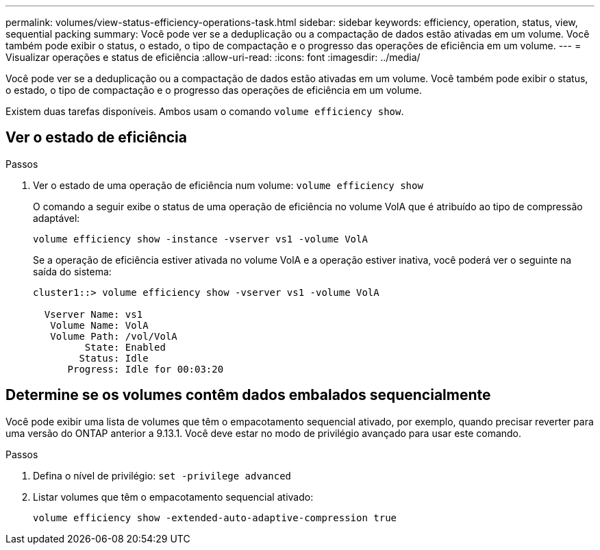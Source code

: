 ---
permalink: volumes/view-status-efficiency-operations-task.html 
sidebar: sidebar 
keywords: efficiency, operation, status, view, sequential packing 
summary: Você pode ver se a deduplicação ou a compactação de dados estão ativadas em um volume. Você também pode exibir o status, o estado, o tipo de compactação e o progresso das operações de eficiência em um volume. 
---
= Visualizar operações e status de eficiência
:allow-uri-read: 
:icons: font
:imagesdir: ../media/


[role="lead"]
Você pode ver se a deduplicação ou a compactação de dados estão ativadas em um volume. Você também pode exibir o status, o estado, o tipo de compactação e o progresso das operações de eficiência em um volume.

Existem duas tarefas disponíveis. Ambos usam o comando `volume efficiency show`.



== Ver o estado de eficiência

.Passos
. Ver o estado de uma operação de eficiência num volume: `volume efficiency show`
+
O comando a seguir exibe o status de uma operação de eficiência no volume VolA que é atribuído ao tipo de compressão adaptável:

+
`volume efficiency show -instance -vserver vs1 -volume VolA`

+
Se a operação de eficiência estiver ativada no volume VolA e a operação estiver inativa, você poderá ver o seguinte na saída do sistema:

+
[listing]
----
cluster1::> volume efficiency show -vserver vs1 -volume VolA

  Vserver Name: vs1
   Volume Name: VolA
   Volume Path: /vol/VolA
         State: Enabled
        Status: Idle
      Progress: Idle for 00:03:20
----




== Determine se os volumes contêm dados embalados sequencialmente

Você pode exibir uma lista de volumes que têm o empacotamento sequencial ativado, por exemplo, quando precisar reverter para uma versão do ONTAP anterior a 9.13.1. Você deve estar no modo de privilégio avançado para usar este comando.

.Passos
. Defina o nível de privilégio: `set -privilege advanced`
. Listar volumes que têm o empacotamento sequencial ativado:
+
`volume efficiency show -extended-auto-adaptive-compression true`


